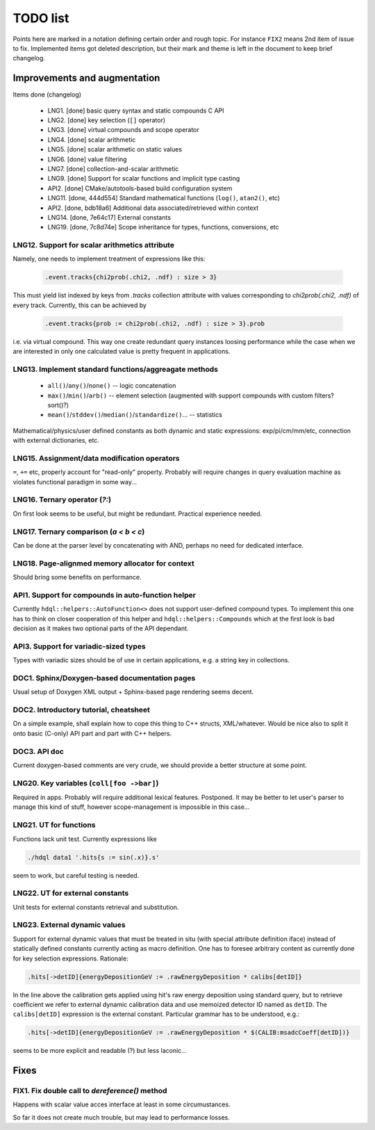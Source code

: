 
TODO list
=========

Points here are marked in a notation defining certain order and rough topic.
For instance ``FIX2`` means 2nd item of issue to fix. Implemented items got
deleted description, but their mark and theme is left in the document to keep
brief changelog.

Improvements and augmentation
-----------------------------

Items done (changelog)

 - LNG1. [done] basic query syntax and static compounds C API
 - LNG2. [done] key selection (``[]`` operator)
 - LNG3. [done] virtual compounds and scope operator
 - LNG4. [done] scalar arithmetic
 - LNG5. [done] scalar arithmetic on static values
 - LNG6. [done] value filtering
 - LNG7. [done] collection-and-scalar arithmetic
 - LNG9. [done] Support for scalar functions and implicit type casting
 - API2. [done] CMake/autotools-based build configuration system
 - LNG11. [done, 444d554] Standard mathematical functions (``log()``, ``atan2()``, etc)
 - API2. [done, bdb18a6] Additional data associated/retrieved within context
 - LNG14. [done, 7e64c17] External constants
 - LNG19. [done, 7c8d74e] Scope inheritance for types, functions, conversions, etc

LNG12. Support for scalar arithmetics attribute
~~~~

Namely, one needs to implement treatment of expressions like this:

 .. code-block:: hdql

    .event.tracks{chi2prob(.chi2, .ndf) : size > 3}

This must yield list indexed by keys from `.tracks` collection attribute with
values corresponding to `chi2prob(.chi2, .ndf)` of every track. Currently,
this can be achieved by

 .. code-block:: hdql

    .event.tracks{prob := chi2prob(.chi2, .ndf) : size > 3}.prob

i.e. via virtual compound. This way one create redundant query instances
loosing performance while the case when we are interested in only one
calculated value is pretty frequent in applications.


LNG13. Implement standard functions/aggreagate methods
~~~~

 - ``all()``/``any()``/``none()`` -- logic concatenation
 - ``max()``/``min()``/``arb()`` -- element selection (augmented with support compounds
   with custom filters? sort()?)
 - ``mean()``/``stddev()``/``median()``/``standardize()``... -- statistics

Mathematical/physics/user defined constants as both dynamic and static
expressions: exp/pi/cm/mm/etc, connection with external dictionaries, etc.

LNG15. Assignment/data modification operators
~~~~

``=``, ``+=`` etc, properly account for "read-only" property. Probably will
require changes in query evaluation machine as violates functional paradigm in
some way...

LNG16. Ternary operator (`?:`)
~~~~

On first look seems to be useful, but might be redundant. Practical
experience needed.

LNG17. Ternary comparison (`a < b < c`)
~~~~

Can be done at the parser level by concatenating with AND, perhaps no need
for dedicated interface.

LNG18. Page-alignmed memory allocator for context
~~~~

Should bring some benefits on performance.

API1. Support for compounds in auto-function helper
~~~~

Currently ``hdql::helpers::AutoFunction<>`` does not support user-defined
compound types. To implement this one has to think on closer cooperation of
this helper and ``hdql::helpers::Compounds`` which at the first look is bad
decision as it makes two optional parts of the API dependant.

API3. Support for variadic-sized types
~~~~

Types with variadic sizes should be of use in certain applications, e.g. a
string key in collections.

DOC1. Sphinx/Doxygen-based documentation pages
~~~~

Usual setup of Doxygen XML output + Sphinx-based page rendering seems decent.

DOC2. Introductory tutorial, cheatsheet
~~~~

On a simple example, shall explain how to cope this thing to C++ structs,
XML/whatever. Would be nice also to split it onto basic (C-only) API part
and part with C++ helpers.

DOC3. API doc
~~~~

Current doxygen-based comments are very crude, we should provide a better
structure at some point.

LNG20. Key variables (``coll[foo ->bar]``)
~~~~

Required in apps. Probably will require additional lexical features.
Postponed. It may be better to let user's parser to manage this kind
of stuff, however scope-management is impossible in this case...

LNG21. UT for functions
~~~~

Functions lack unit test. Currently expressions like

.. code-block:: bash

   ./hdql data1 '.hits{s := sin(.x)}.s'

seem to work, but careful testing is needed.

LNG22. UT for external constants
~~~~

Unit tests for external constants retrieval and substitution.


LNG23. External dynamic values
~~~~

Support for external dynamic values that must be treated in situ (with special
attribute definition iface) instead of statically defined constants currently
acting as macro definition. One has to foresee arbitrary content as currently
done for key selection expressions. Rationale:

.. code-block:: hdql

    .hits[->detID]{energyDepositionGeV := .rawEnergyDeposition * calibs[detID]}

In the line above the calibration gets applied using hit's raw energy
deposition using standard query, but to retrieve coefficient we refer to
external dynamic calibration data and use memoized detector ID named
as ``detID``. The ``calibs[detID]`` expression is the external constant.
Particular grammar has to be understood, e.g.:

.. code-block:: hdql

    .hits[->detID]{energyDepositionGeV := .rawEnergyDeposition * $(CALIB:msadcCoeff[detID])}

seems to be more explicit and readable (?) but less laconic...

Fixes
-----

FIX1. Fix double call to `dereference()` method
~~~~

Happens with scalar value acces interface at least in some circumustances.

So far it does not create much trouble, but may lead to performance losses.


